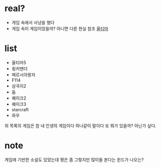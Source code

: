 * real?

- 게임 속에서 사냥을 했다 
- 게임 속이 게임이었을까? 아니면 다른 현실 참조 [[file:ultima.org][울티마]]

* list

- 울티마5
- 윙커맨더
- 페르시아왕자
- F114
- 삼국지2
- 둠
- 퀘이크2
- 퀘이크3
- starcraft
- 와우

위 목록의 게임은 참 내 인생의 게임이다 하나같이 말이다 또 뭐가 있을까? 아닌가 싶다.

* note

게임에 기반한 소설도 있었는데 평은 좀 그렇지만 많이들 본다는 윈드가 나오는? 

